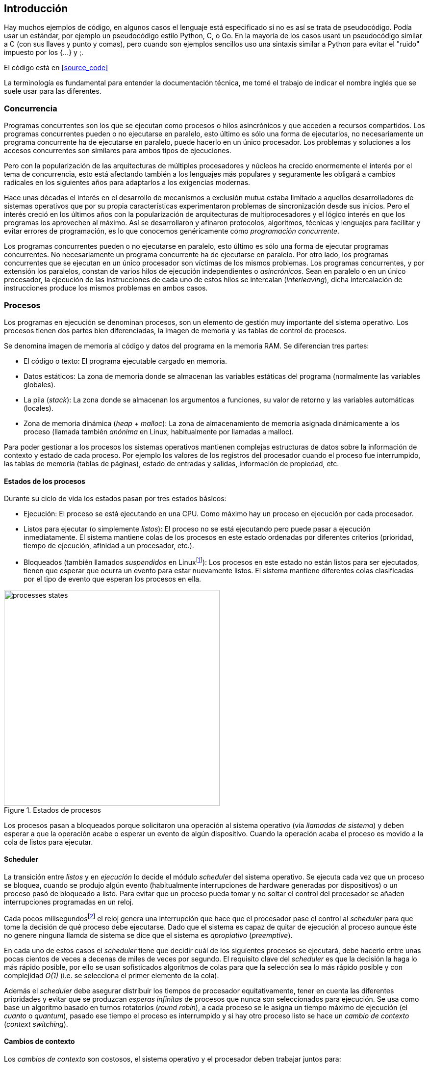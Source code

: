 
== Introducción


Hay muchos ejemplos de código, en algunos casos el lenguaje está especificado si no es así se trata de pseudocódigo. Podía usar un estándar, por ejemplo un pseudocódigo estilo Python, C, o Go. En la mayoría de los casos usaré un pseudocódigo similar a C (con sus llaves y punto y comas), pero cuando son ejemplos sencillos uso una sintaxis similar a Python para evitar el "ruido" impuesto por los +{...}+ y +;+.

El código está en <<source_code>>


La terminología es fundamental para entender la documentación técnica, me tomé el trabajo de indicar el nombre inglés que se suele usar para las diferentes.


=== Concurrencia

Programas concurrentes son los que se ejecutan como procesos o hilos asincrónicos y que acceden a recursos compartidos. Los programas concurrentes pueden o no ejecutarse en paralelo, esto último es sólo una forma de ejecutarlos, no necesariamente un programa concurrente ha de ejecutarse en paralelo, puede hacerlo en un único procesador. Los problemas y soluciones a los accesos concurrentes son similares para ambos tipos de ejecuciones.

Pero con la popularización de las arquitecturas de múltiples procesadores y núcleos ha crecido enormemente el interés por el tema de concurrencia, esto está afectando también a los lenguajes más populares y seguramente les obligará a cambios radicales en los siguientes años para adaptarlos a los exigencias modernas.

//

Hace unas décadas el interés en el desarrollo de mecanismos a exclusión mutua estaba limitado a aquellos desarrolladores de sistemas operativos que por su propia características experimentaron problemas de sincronización desde sus inicios. Pero el interés creció en los últimos años con la popularización de arquitecturas de multiprocesadores y el lógico interés en que los programas los aprovechen al máximo. Así se desarrollaron y afinaron protocolos, algoritmos, técnicas y lenguajes para facilitar y evitar errores de programación, es lo que conocemos genéricamente como _programación concurrente_.

Los programas concurrentes pueden o no ejecutarse en paralelo, esto último es sólo una forma de ejecutar programas concurrentes. No necesariamente un programa concurrente ha de ejecutarse en paralelo. Por otro lado, los programas concurrentes que se ejecutan en un único procesador son  víctimas de los mismos problemas. Los programas concurrentes, y por extensión los paralelos, constan de varios hilos de ejecución independientes o _asincrónicos_. Sean en paralelo o en un único procesador, la ejecución de las instrucciones de cada uno de estos hilos se intercalan (_interleaving_), dicha intercalación de instrucciones produce los mismos problemas en ambos casos.


=== Procesos

Los programas en ejecución se denominan procesos, son un elemento de gestión muy importante del sistema operativo. Los procesos tienen dos partes bien diferenciadas, la imagen de memoria y las tablas de control de procesos.

Se denomina imagen de memoria al código y datos del programa en la memoria RAM. Se diferencian tres partes:

- El código o texto: El programa ejecutable cargado en memoria.
- Datos estáticos: La zona de memoria donde se almacenan las variables estáticas del programa (normalmente las variables globales).
- La pila (_stack_): La zona donde se almacenan los argumentos a funciones, su valor de retorno y las variables automáticas (locales).
- Zona de memoria dinámica (_heap + malloc_): La zona de almacenamiento de memoria asignada dinámicamente a los proceso (llamada también _anónima_ en Linux, habitualmente por llamadas a +malloc+).

Para poder gestionar a los procesos los sistemas operativos mantienen complejas estructuras de datos sobre la información de contexto y estado de cada proceso. Por ejemplo los valores de los registros del procesador cuando el proceso fue interrumpido, las tablas de memoria (tablas de páginas), estado de entradas y salidas, información de propiedad, etc.


==== Estados de los procesos

Durante su ciclo de vida los estados pasan por tres estados básicos:

- Ejecución: El proceso se está ejecutando en una CPU. Como máximo hay un proceso en ejecución por cada procesador.

- Listos para ejecutar (o simplemente _listos_): El proceso no se está ejecutando pero puede pasar a ejecución inmediatamente. El sistema mantiene colas de los procesos en este estado ordenadas por diferentes criterios (prioridad, tiempo de ejecución, afinidad a un procesador, etc.).

- Bloqueados (también llamados _suspendidos_ en Linuxfootnote:[En la bibliografía académica _suspendido_ es otro estado diferente, cuando un proceso ha sido expulsado de la memoria RAM.]):  Los procesos en este estado no están listos para ser ejecutados, tienen que esperar que ocurra un evento para estar nuevamente listos. El sistema mantiene diferentes colas clasificadas por el tipo de evento que esperan los procesos en ella.


.Estados de procesos
image::processes_states.png[width="440", align="center"]

Los procesos pasan a bloqueados porque solicitaron una operación al sistema operativo (vía _llamadas de sistema_) y deben esperar a que la operación acabe o esperar un evento de algún dispositivo. Cuando la operación acaba el proceso es movido a la cola de listos para ejecutar.

==== Scheduler
La transición entre _listos_ y  en _ejecución_ lo decide el módulo _scheduler_ del sistema operativo. Se ejecuta cada vez que un proceso se bloquea, cuando se produjo algún evento (habitualmente interrupciones de hardware generadas por dispositivos) o un proceso pasó de bloqueado a listo. Para evitar que un proceso pueda tomar y no soltar el control del procesador se añaden interrupciones programadas en un reloj.

Cada pocos milisegundosfootnote:[Varía entre 100 a 1000 veces por segundo, en Linux por defecto es 250 Hz.] el reloj genera una interrupción que hace que el procesador pase el control al _scheduler_ para que tome la decisión de qué proceso debe ejecutarse. Dado que el sistema es capaz de quitar de ejecución al proceso aunque éste no genere ninguna llamda de sistema se dice que el sistema es _apropiativo_ (_preemptive_).

En cada uno de estos casos el _scheduler_ tiene que decidir cuál de los siguientes procesos se ejecutará, debe hacerlo entre unas pocas cientos de veces a decenas de miles de veces por segundo. El requisito clave del _scheduler_ es que la decisión la haga lo más rápido posible, por ello se usan sofisticados algoritmos de colas para que la selección sea lo más rápido posible y con complejidad _O(1)_ (i.e. se selecciona el primer elemento de la cola).

Además el _scheduler_ debe asegurar distribuir los tiempos de procesador equitativamente, tener en cuenta las diferentes prioridades y evitar que se produzcan _esperas infinitas_ de procesos que nunca son seleccionados para ejecución. Se usa como base un algoritmo basado en turnos rotatorios (_round robin_), a cada proceso se le asigna un tiempo máximo de ejecución (el _cuanto_ o _quantum_), pasado ese tiempo el proceso es interrumpido y si hay otro proceso listo se hace un _cambio de contexto_ (_context switching_).

==== Cambios de contexto
Los _cambios de contexto_ son costosos, el sistema operativo y el procesador deben trabajar juntos para:

1. Guardar los registros del procesador para restaurarlos cuando el proceso vuelva a ejecución.

2. Marcar como inválidas las entradas de caché de las tablas de página (los _TLB_, _Translation Lookaside Buffer_) y copiar las entradas modificadas a sus correspondientes entradas de las tablas de página del proceso (_TLB flushing_).

3. Restaurar los registros del procesador y tablas de páginas.

Hay costes adicionales, como los _fallos de caché_ -de memoria RAM y los _TLB_- porque el procesador accede a direcciones físicas y tablas de páginas diferentes. El coste es todavía algo superior si el proceso se ejecutó antes en un procesador diferente. El _scheduler_ está diseñado y en constante evolución para tomar en cuenta todos estos parámetros conseguir objetivos contradictorios: aumentar el rendimiento global del sistema, asegurar buenos tiempos de respuesta y evitar esperas prolongadas.

Los procesos no tienen el control del procesador ni cuándo se ejecutarán, dada la complejidad de las interacciones y eventos también es muy difícil predecir o repetir exactamente una secuencia de ejecución, por eso los _schedulers_ de sistemas operativos de uso general se dicen que son _no determinísticos_.

=== Hilos

Los procesos _tradicionales_ no comparten memoria por requisitos de seguridad. Es imposible que un proceso acceda a la memoria de otros salvo que se usen mecanismos ad-hoc para poder compartir segmentos (como el +shmget+ del estándar System V). A principios de la década de 1980 se empezaron a desarrollar programas, sobre todo interactivos, más complejos y que requerían responder a una multitud de eventos diferentesfootnote:[Por ejemplo un procesador de texto, hay que responder al teclado, otro módulo que se encarga de la paginación, otro del correcto ortográfico, etc.].

Este tipo de programación se denomina _dirigida por eventos_ (_event driven_) donde se _seleccionan_ los diferentes eventos dentro de un bucle y se llaman a las funciones correspondientes. La programación de este tipo es compleja para estructurar y asegurar que se ejecuta sin errores. De esta necesidad surgieron dos conceptos muy vigentes hoy y que en general se encuadran en lo que conocemos como _programación concurrente_.

Por un lado se desarrollaron librerías -sobre todo gráficas e interfaces de usuario- y lenguajes que facilitan la programación de diferentes módulos que se ejecutan independientemente de los demás. Hoy la conocemos como _programación asincrónica_.

Como una forma de facilitar aún más el desarrollo de módulos asincrónicos se desarrolló el concepto de hilos (_threads_) o _procesos ligeros_ (_light weight processes_). En vez de crear una copia de toda la imagen de memoria de un proceso cuando se crea uno nuevofootnote:[Como hace el +fork+ en Unix.] se mantiene la misma copia para ambos procesos salvo la pila (cada uno tiene su propio contexto de ejecución). Los hilos comparten el código, variables estáticas y la memoria asignada dinámicamente entre todos los creados por el mismo proceso _padre_.

Desde el punto de vista del _scheduler_ los hilos son idénticos a procesos independientes, cada uno de ellos -al igual que los procesos tradicionales- son _unidades de planificación_. Si los hilos se ejecutan en un sistema multiprocesador además de ejecutarse asincrónicamente pueden hacerlo en paralelo en diferentes procesadores. Por la popularización de los chips _multicore_ la programación con hilos se convirtió en una parte importante de la programación concurrrentefootnote:[Aunque muchos confunden la capacidad de ejecución asincrónica con paralelismo, de nuevo, el paralelismo es solo una forma de ejecución de programas concurrentes.].

Además de las facilidades que brinda a los programadores los hilos son más _baratos_ que los procesos. Consumen menos memoria y al no tener que copiar toda la memoria el tiempo de creación de nuevos hilos es mucho menor que el de procesos tradicionales. Tiene otras ventajas más sutiles, al compatir gran parte de la memoria entre os diferentes hilos el coste de los cambios de contexto es también menor, se invalidan y reemplazan menos entradas del _TLB_ y las líneas de caché.

==== Hilos ligeros
Antes que los sistemas operativos y sus librerías diesen soporte estándarfootnote:[Como lo hacen ahora POSIX Threads en entornos Unix.] para la programación asincrónica algunos lenguajes y sus máquinas virtuales implementaron sus propios _schedulers_ a nivel de aplicación para simular hilos. Los casos más conocidos son los hilos ligeros en la máquina vitual de Erlang y la antigua emulación de hilos en la máquina virtual de Java, los _green threads_.

Muchos lenguajes usan hilos ligeros para reducir el coste de la creación de hilos nativos del sistema operativo. En Go se denominan _goroutines_ y permiten crear hilos con muy pocas instrucciones (aseguran que tres) y consumo de memoria de muy pocos kilobytes. En otros lenguajes se suelen llamar _tasklets_, también suelen incluir esta capacidad los módulos de _programación asíncrona_ de lenguajes dinámicos.

Es importante recalcar que los hilos ligeros no son planificados por el _scheduler_ del sistema operativo sino internamente por el programa o máquina virtual. Implica que no pueden ejecutarse en paralelo a menos que creen hilos nativos con este propósito, como hace Gofootnote:[Lo veréis en los ejemplos de este libro en Go, se indica el número de hilos nativos a crear con la función +runtime.GOMAXPROCS+.] o Erlang desde la versión _SMP_ R11Bfootnote:[Cuando se arranca el intérprete +erl+ se pueden ver mensajes similares a `[smp:4:4] [async-threads:10]`, indica que arranca automáticamente diez hilos ligeros y cuatro nativos -detectó que el sistema tiene cuatro núcleos-.].







==== Intercalación
La ejecución




.Intercalado
image::interleaving.png[height="120", align="center"]


.Multiprocesamiento
image::multiprocessing.png[height="120", align="center"]









Los programadores estamos acostumbrados al modelo de _consistencia secuencial_ de los lenguajes de programación: una instrucción que está después de otra se ejecuta ejecuta a continuación de ésta. Una de las propiedades que distingue a la programación concurrente es que esta consistencia secuencial ya no se cumplefootnote:[Más adelante, en <<barriers>> veremos que las arquitecturas modernas de hardware tampoco aseguran por defecto la consistencia secuencial.].



=== Intercalado de instrucciones

La mayoría de los lenguajes de programación están diseñados para especificar y ejecutar las instrucciones secuencialmente. Tomemos la siguiente secuencia de instrucciones que se ejecutan en un programa con las variable +a+ y +b+ inicializadas a +0+

[source, python]
----
a = a + 1
b = b + a
print "a, b:", a, b
----

Por el modelo de consistencia secuencial es fácil deducir que el resultado de imprimir las tres variables será +1 1+. Si las dos asignaciones se repiten el resultado será +a, b: 2 3+, el siguiente +a, b: 3 6+, etc.

Ahora supongamos que este fragmento de código se ejecuta en procesos o hilos diferentes (+P+ y +Q+) sobre un sistema con un único procesador y que tanto +a+ como +b+ con _variables compartidas_. Se puede producir la siguiente intercalación de las instrucciones del programa:


----
Proceso P               Proceso Q

...
a = a + 1
                        a = a + 1
                        b = b + a
                        print "a, b:", a, b
                        ...
b = b + a
print "a, b:", a, b
----



El resultado de la ejecución de estas instrucciones será:

----
a, b: 2 2
a, b: 2 4
----

Ninguno de los valores es correcto. Si se ejecuta nuevamente el resultado podría ser diferente, depende del instante y orden en que cada proceso ejecuta las instrucciones en _secciones críticas_ del código que acceden a recursos u _objetos compartidos_ (en este caso variables). Este problema se denomina genéricamente como _condición de carrera_ (_race condition_). Es muy difícil detectar los _bugs_ causados por condiciones de carrera, habitualmente no son frecuentes porque la probabilidad de que ocurra es muy bajafootnote:[Al contrario de los ejemplos en este libro, diseñados de tal manera que se aumenta artificialmente la probabilidad de que ocurran estas condiciones de carrera.] y es muy difícil repetir el error con las mismas condicionesfootnote:[Recuerda que la planificación de CPU es no determinística en los sistemas operativos modernos.].

Esas dos líneas (o tres si contamos con el +print+ de ambos resultados) acceden a variables compartidas y que además tienen dependencias entre ellas: el resultado de +b+ depende de +a+. Las secuencias anteriores de _instrucciones_ no son _atómicas_, el proceso puede ser interrumpido y ejecutarse otro que modifica las mismas variables. Lo mismo puede ocurrir con instrucciones más básicas y sobre las que solemos hacer suposiciones erróneas:

    counter += 1

Se suele suponer que una operación tan básica como sumar una constante (o _literal_) a una variable no es interrumpible, pero no es así. El código ejecutable está compuesto por al menos tres instrucciones de procesador:

----
movl  counter(%rip), %eax
addl  $1, %eax
movl  %eax, counter(%rip)
----

Si se ejecuta dos veces el valor de +counter+ será +2+, es factible que se presente la siguiente condición de carrera ente dos procesos:

----
movl counter(%rip), %eax <1>
                        movl counter(%rip), %eax
                        addl $1, %eax
                        movl %eax, counter(%rip)
addl $1, %eax <2>
movl %eax, counter(%rip)
----

<1> Se almacena 0 en el registro eax.
<2> Aunque la variable ya tiene almacenado el valor +1+, el registro %eax sigue siendo 0.

En este caso el valor será +1+, se ha _perdido_ una operación. Es el problema más habitual. También pasa con lenguajes dinámicos y con compilación de _bytecode_ como Java o Python. El siguiente código es el generado por la compilación de Python, son cuatro instrucciones:

----
LOAD_GLOBAL   0 (counter)
LOAD_CONST    1 (1)
INPLACE_ADD
STORE_GLOBAL  0 (counter)
----

==== Ejemplos en diferentes lenguajes

Los siguientes programas  <<counter_c, en C>>, <<gocounter_go, Go>>, <<counter_java, Java>> y <<counter_py, Python>> hacen lo mismo: crean dos hilos que incrementan un contador compartido (+counter+) cuyo total debería ser diez millones. El resultado de sus ejecuciones son los siguientes:

[[counter_times]]
.Resultados y tiempos de CPU
----
$ time ./counter
Counter value: 5785131 Expected: 10000000
real    0m0.010s <1>
user    0m0.017s
sys     0m0.000s

$ time ./gocounter
Counter value: 5052927 Expected: 10000000
real    0m0.021s <1>
user    0m0.032s
sys     0m0.008s

$ time java Counter
Counter value: 4406963 Expected: 10000000
real    0m0.333s <1>
user    0m0.564s
sys     0m0.020s

$ time ./counter.py
Counter value: 7737979 Expected: 10000000
real    0m5.400s <2>
user    0m5.365s
sys     0m0.044s
----
<1> El tiempo de _reloj_ es menor al tiempo acumulado de CPU.
<2> El tiempo de _reloj_ es mayor al tiempo acumulado de CPU.


[NOTE]
.Sobre los tiempos de CPU
====
Compara los _tiempos de CPU_ con los _tiempos de reloj_. Salvo Python todos lo superan, se ejecutan en paralelo en dos CPUs por lo que por cada segundo de reloj corresponde a dos segundos de procesador. Los programas en Python no pueden ejecutarse simultáneamente en más de un procesador debido a al _Python Global Interpreter Lock_ (<<Sampson>>).
====

En los ejemplos anteriores se observa que en todos _perdieron_ hasta más de la mitad de los operaciones. El error se debe a la intercalación de instrucciones, éstas pueden ocurrir tanto en sistemas con un único procesador como con paralelismo. Una solución correcta de exclusión mutua es equivalente y funciona para ambos modos: el paralelismo es sólo un caso particular de la intercalación.





////

http://talks.golang.org/2012/waza.slide#6
Concurrency
Programming as the composition of independently executing processes.
(Processes in the general sense, not Linux processes. Famously hard to define.)

Parallelism
Programming as the simultaneous execution of (possibly related) computations.

Concurrency vs. parallelism
Concurrency is about dealing with lots of things at once.
Parallelism is about doing lots of things at once.
Not the same, but related.
Concurrency is about structure, parallelism is about execution.
Concurrency provides a way to structure a solution to solve a problem that may (but not necessarily) be parallelizable.

Conclusion
Concurrency is powerful.
Concurrency is not parallelism.
Concurrency enables parallelism.
Concurrency makes parallelism (and scaling and everything else) easy.


https://existentialtype.wordpress.com/2011/03/17/parallelism-is-not-concurrency/
The first thing to understand is parallelism has nothing to do with concurrency.  Concurrency is concerned with nondeterministic composition of programs (or their components).  Parallelism is concerned with asymptotic efficiency of programs with deterministic behavior

////



=== Procesos

Intro a procesos.

=== Compartir memoria

Cómo comparten memoria los procesos.

=== Mecanismos de sincronización

Algoritmos.

Instrucciones hardware.


=== Hilos

Explicar hilos. Comparten memoria

=== Mecanismos de sincronización

fork
exec
clone
futex
mmap
posix_threads

POSIX Threads, bla bla.
